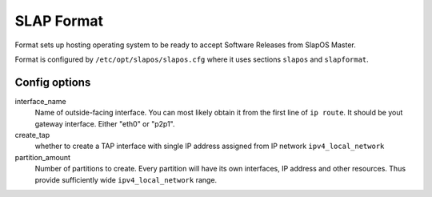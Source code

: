 SLAP Format
###########

.. command-output:`slap node format --help`

Format sets up hosting operating system to be ready to accept Software Releases from SlapOS Master.

Format is configured by ``/etc/opt/slapos/slapos.cfg`` where it uses sections ``slapos`` and ``slapformat``.

Config options
==============

interface_name
  Name of outside-facing interface. You can most likely obtain it from the first line
  of ``ip route``. It should be yout gateway interface. Either "eth0" or "p2p1".

create_tap
  whether to create a TAP interface with single IP address assigned from IP network ``ipv4_local_network``

partition_amount
  Number of partitions to create. Every partition will have its own interfaces,
  IP address and other resources. Thus provide sufficiently wide ``ipv4_local_network``
  range.

